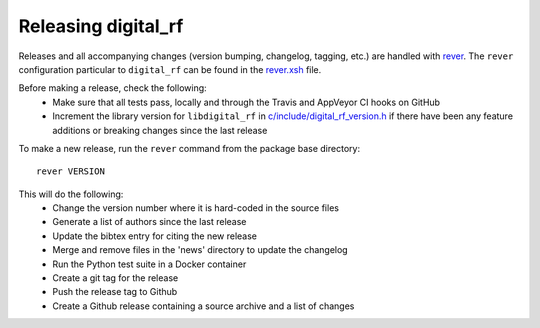 ====================
Releasing digital_rf
====================

Releases and all accompanying changes (version bumping, changelog, tagging, etc.) are handled with `rever <https://regro.github.io/rever-docs/>`_. The ``rever`` configuration particular to ``digital_rf`` can be found in the `rever.xsh <rever.xsh>`_ file.

Before making a release, check the following:
  * Make sure that all tests pass, locally and through the Travis and AppVeyor CI hooks on GitHub
  * Increment the library version for ``libdigital_rf`` in `c/include/digital_rf_version.h <c/include/digital_rf_version.h>`_ if there have been any feature additions or breaking changes since the last release

To make a new release, run the ``rever`` command from the package base directory::

    rever VERSION

This will do the following:
  * Change the version number where it is hard-coded in the source files
  * Generate a list of authors since the last release
  * Update the bibtex entry for citing the new release
  * Merge and remove files in the 'news' directory to update the changelog
  * Run the Python test suite in a Docker container
  * Create a git tag for the release
  * Push the release tag to Github
  * Create a Github release containing a source archive and a list of changes
